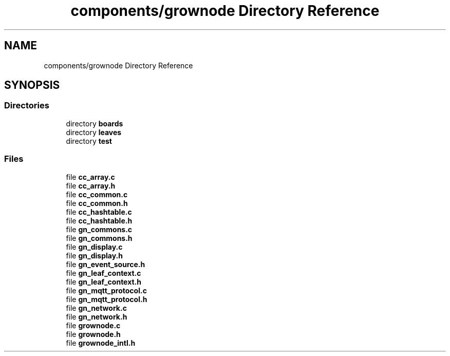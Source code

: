 .TH "components/grownode Directory Reference" 3 "Thu Dec 30 2021" "GrowNode" \" -*- nroff -*-
.ad l
.nh
.SH NAME
components/grownode Directory Reference
.SH SYNOPSIS
.br
.PP
.SS "Directories"

.in +1c
.ti -1c
.RI "directory \fBboards\fP"
.br
.ti -1c
.RI "directory \fBleaves\fP"
.br
.ti -1c
.RI "directory \fBtest\fP"
.br
.in -1c
.SS "Files"

.in +1c
.ti -1c
.RI "file \fBcc_array\&.c\fP"
.br
.ti -1c
.RI "file \fBcc_array\&.h\fP"
.br
.ti -1c
.RI "file \fBcc_common\&.c\fP"
.br
.ti -1c
.RI "file \fBcc_common\&.h\fP"
.br
.ti -1c
.RI "file \fBcc_hashtable\&.c\fP"
.br
.ti -1c
.RI "file \fBcc_hashtable\&.h\fP"
.br
.ti -1c
.RI "file \fBgn_commons\&.c\fP"
.br
.ti -1c
.RI "file \fBgn_commons\&.h\fP"
.br
.ti -1c
.RI "file \fBgn_display\&.c\fP"
.br
.ti -1c
.RI "file \fBgn_display\&.h\fP"
.br
.ti -1c
.RI "file \fBgn_event_source\&.h\fP"
.br
.ti -1c
.RI "file \fBgn_leaf_context\&.c\fP"
.br
.ti -1c
.RI "file \fBgn_leaf_context\&.h\fP"
.br
.ti -1c
.RI "file \fBgn_mqtt_protocol\&.c\fP"
.br
.ti -1c
.RI "file \fBgn_mqtt_protocol\&.h\fP"
.br
.ti -1c
.RI "file \fBgn_network\&.c\fP"
.br
.ti -1c
.RI "file \fBgn_network\&.h\fP"
.br
.ti -1c
.RI "file \fBgrownode\&.c\fP"
.br
.ti -1c
.RI "file \fBgrownode\&.h\fP"
.br
.ti -1c
.RI "file \fBgrownode_intl\&.h\fP"
.br
.in -1c
